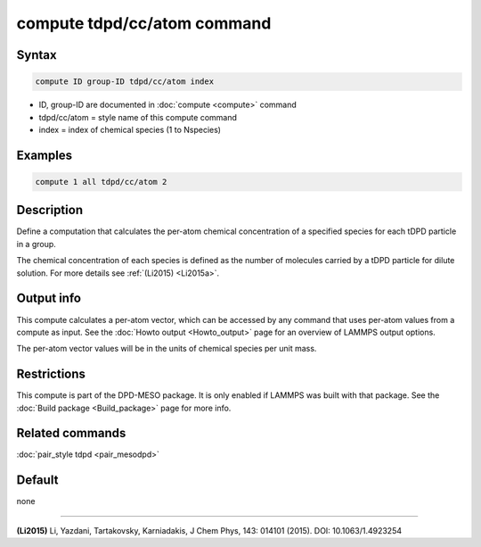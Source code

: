 .. index:: compute tdpd/cc/atom

compute tdpd/cc/atom command
============================

Syntax
""""""

.. code-block:: LAMMPS

   compute ID group-ID tdpd/cc/atom index

* ID, group-ID are documented in :doc:`compute <compute>` command
* tdpd/cc/atom = style name of this compute command
* index = index of chemical species (1 to Nspecies)

Examples
""""""""

.. code-block:: LAMMPS

   compute 1 all tdpd/cc/atom 2

Description
"""""""""""

Define a computation that calculates the per-atom chemical
concentration of a specified species for each tDPD particle in a
group.

The chemical concentration of each species is defined as the number of
molecules carried by a tDPD particle for dilute solution.  For more
details see :ref:`(Li2015) <Li2015a>`.

Output info
"""""""""""

This compute calculates a per-atom vector, which can be accessed by
any command that uses per-atom values from a compute as input. See the
:doc:`Howto output <Howto_output>` page for an overview of LAMMPS
output options.

The per-atom vector values will be in the units of chemical species
per unit mass.

Restrictions
""""""""""""

This compute is part of the DPD-MESO package.  It is only enabled if
LAMMPS was built with that package.  See the :doc:`Build package <Build_package>` page for more info.

Related commands
""""""""""""""""

:doc:`pair_style tdpd <pair_mesodpd>`

Default
"""""""

none

----------

.. _Li2015a:

**(Li2015)** Li, Yazdani, Tartakovsky, Karniadakis, J Chem Phys, 143:
014101 (2015).  DOI: 10.1063/1.4923254
